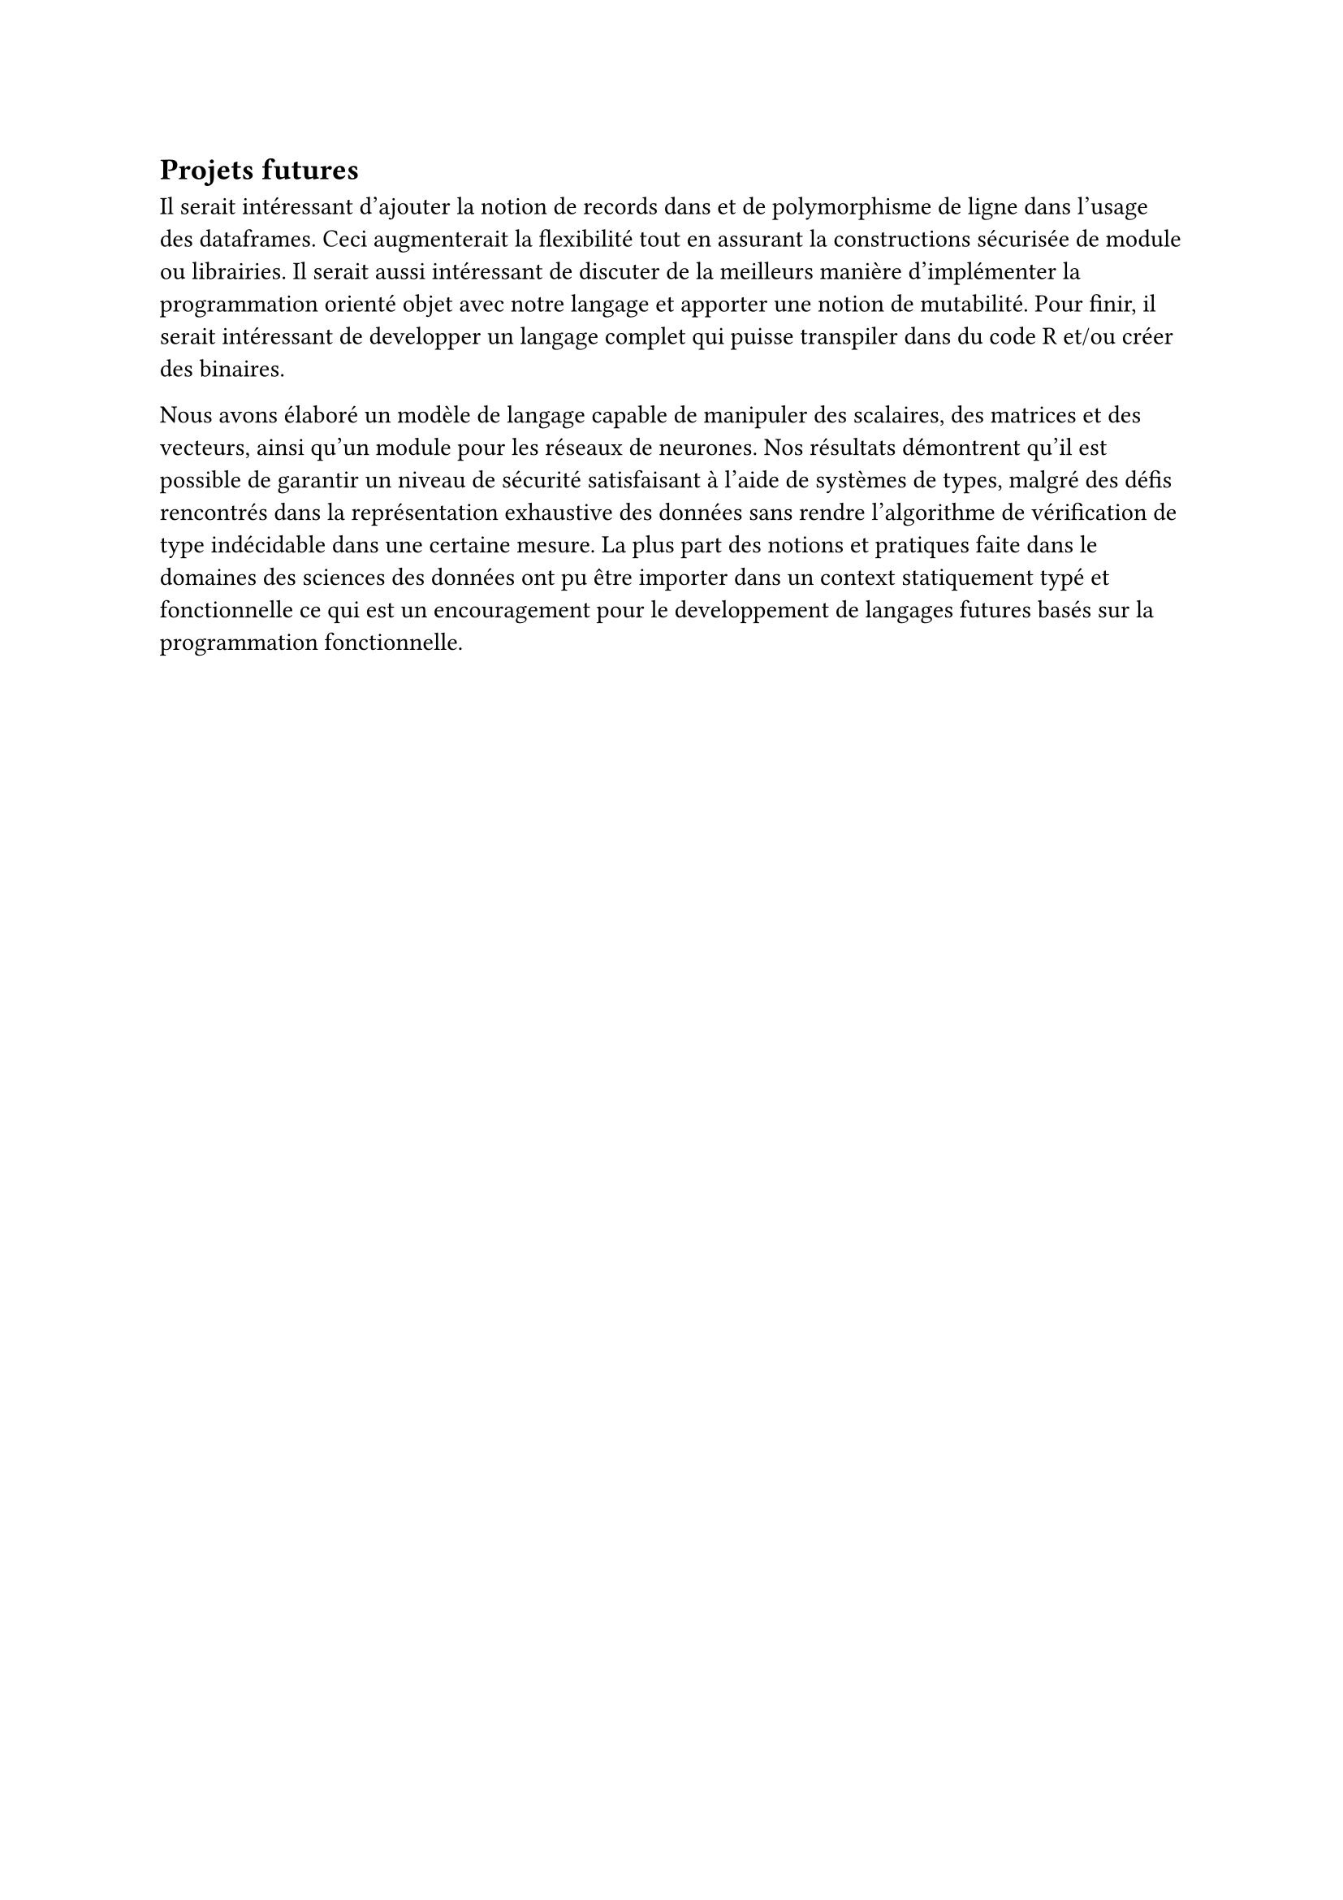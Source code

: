 == Projets futures

Il serait intéressant d'ajouter la notion de records dans et de polymorphisme de ligne dans l'usage des dataframes. Ceci augmenterait la flexibilité tout en assurant la constructions sécurisée de module ou librairies. Il serait aussi intéressant de discuter de la meilleurs manière d'implémenter la programmation orienté objet avec notre langage et apporter une notion de mutabilité. Pour finir, il serait intéressant de developper un langage complet qui puisse transpiler dans du code R et/ou créer des binaires.

Nous avons élaboré un modèle de langage capable de manipuler des scalaires, des matrices et des vecteurs, ainsi qu'un module pour les réseaux de neurones. Nos résultats démontrent qu'il est possible de garantir un niveau de sécurité satisfaisant à l'aide de systèmes de types, malgré des défis rencontrés dans la représentation exhaustive des données sans rendre l'algorithme de vérification de type indécidable dans une certaine mesure. La plus part des notions et pratiques faite dans le domaines des sciences des données ont pu être importer dans un context statiquement typé et fonctionnelle ce qui est un encouragement pour le developpement de langages futures basés sur la programmation fonctionnelle.

